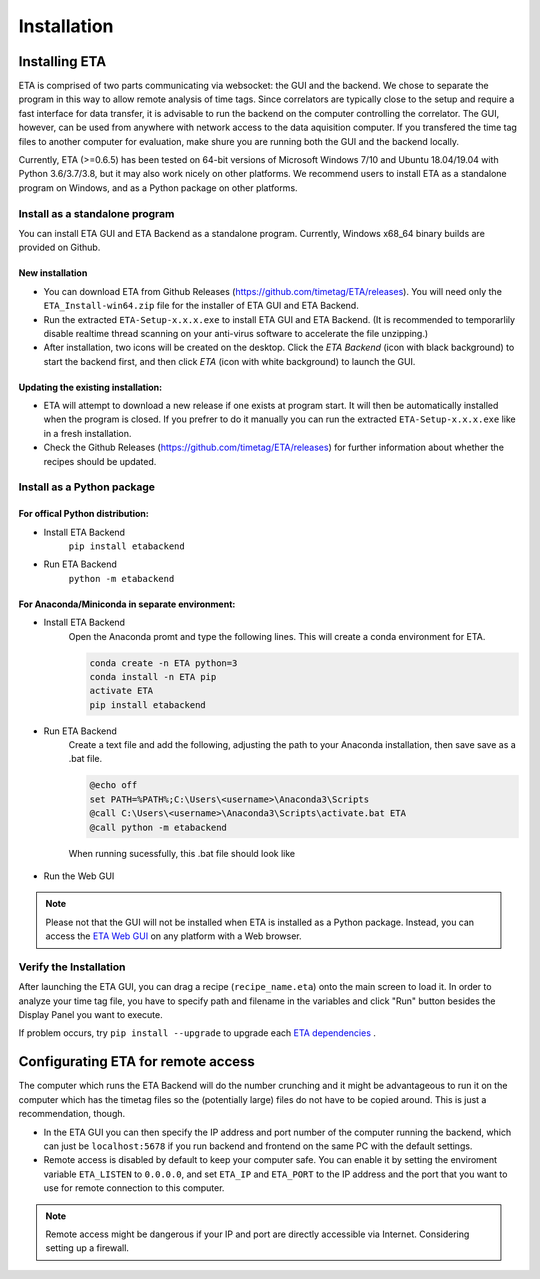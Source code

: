 ============
Installation
============

Installing ETA
--------
ETA is comprised of two parts communicating via websocket: the GUI and the backend. We chose to separate the program in this way to allow remote analysis of time tags. Since correlators are typically close to the setup and require a fast interface for data transfer, it is advisable to run the backend on the computer controlling the correlator. The GUI, however, can be used from anywhere with network access to the data aquisition computer. If you transfered the time tag files to another computer for evaluation, make shure you are running both the GUI and the backend locally.

Currently, ETA (>=0.6.5) has been tested on 64-bit versions of Microsoft Windows 7/10 and Ubuntu 18.04/19.04 with Python 3.6/3.7/3.8, but it may also work nicely on other platforms. We recommend users to install ETA as a standalone program on Windows, and as a Python package on other platforms. 

Install as a standalone program
......

You can install ETA GUI and ETA Backend as a standalone program. Currently, Windows x68_64 binary builds are provided on Github.

New installation
,,,,


*      You can download ETA from Github Releases (https://github.com/timetag/ETA/releases).  You will need only the ``ETA_Install-win64.zip`` file for the installer of ETA GUI and ETA Backend. 

*       Run the extracted ``ETA-Setup-x.x.x.exe`` to install ETA GUI and ETA Backend. (It is recommended to temporarlily disable realtime thread scanning on your anti-virus software to accelerate the file unzipping.)

*       After installation, two icons will be created on the desktop. Click the `ETA Backend` (icon with black background) to start the backend first, and then click `ETA` (icon with white background) to launch the GUI.

Updating the existing installation:
,,,,

*       ETA will attempt to download a new release if one exists at program start. It will then be automatically installed when the program is closed. If you prefrer to do it manually you can run the extracted ``ETA-Setup-x.x.x.exe`` like in a fresh installation. 
  
*       Check the Github Releases (https://github.com/timetag/ETA/releases) for further information about whether the recipes should be updated.


Install as a Python package
......
For offical Python distribution:
,,,,

* Install ETA Backend 
    ``pip install etabackend``
    
* Run ETA Backend
    ``python -m etabackend``
For Anaconda/Miniconda in separate environment:
,,,,

* Install ETA Backend 
    Open the Anaconda promt and type the following lines. This will create a conda environment for ETA.
    
    .. code::
    
        conda create -n ETA python=3
        conda install -n ETA pip
        activate ETA
        pip install etabackend
    
* Run ETA Backend
    Create a text file and add the following, adjusting the path to your Anaconda installation, then save save as a .bat file. 
    
    .. code::
    
            @echo off
            set PATH=%PATH%;C:\Users\<username>\Anaconda3\Scripts
            @call C:\Users\<username>\Anaconda3\Scripts\activate.bat ETA
            @call python -m etabackend
    
    When running sucessfully, this .bat file should look like
    
    .. figure:: _static/ETA_backend.jpg
        :align: center
        :width: 50 %
        
* Run the Web GUI

.. note::
    Please not that the GUI will not be installed when ETA is installed as a Python package. Instead, you can access the  `ETA Web GUI <https://timetag.github.io/ETA/gui/src/renderer/>`_ on any platform with a Web browser.

Verify the Installation
......

After launching the ETA GUI, you can drag a recipe (``recipe_name.eta``) onto the main screen to load it. In order to analyze your time tag file, you have to specify path and filename in the variables and click "Run" button besides the Display Panel you want to execute.

If problem occurs, try ``pip install --upgrade`` to upgrade each `ETA dependencies <https://github.com/timetag/ETA/blob/master/requirements.txt>`_ .

Configurating ETA for remote access
--------

The computer which runs the ETA Backend will do the number crunching and it might be advantageous to run it on the computer which has the timetag files so the (potentially large) files do not have to be copied around. This is just a recommendation, though. 

*   In the ETA GUI you can then specify the IP address and port number of the computer running the backend, which can just be ``localhost:5678`` if you run backend and frontend on the same PC with the default settings. 

*   Remote access is disabled by default to keep your computer safe. You can enable it by setting the enviroment variable ``ETA_LISTEN`` to ``0.0.0.0``, and set ``ETA_IP`` and ``ETA_PORT`` to the IP address and the port that you want to use for remote connection to this computer. 
  
.. note::
     Remote access might be dangerous if your IP and port are directly accessible via Internet. Considering setting up a firewall.

